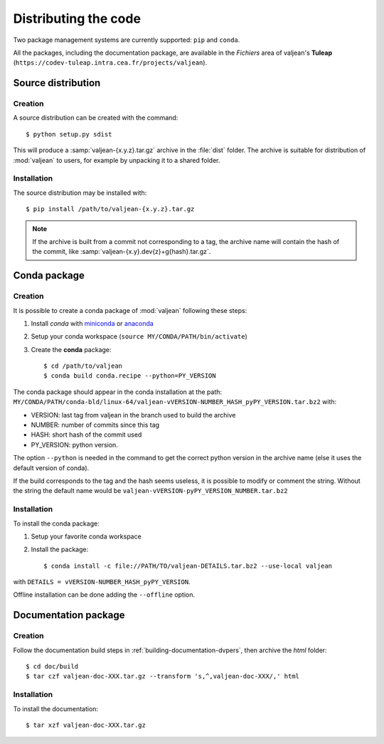 .. _distributing-code:

Distributing the code
=====================

.. _miniconda: https://docs.conda.io/en/latest/miniconda.html
.. _anaconda: https://www.anaconda.com/products/individual

.. highlight:: bash

Two package management systems are currently supported: ``pip`` and ``conda``.

All the packages, including the documentation package, are available in
the `Fichiers` area of valjean's **Tuleap**
(``https://codev-tuleap.intra.cea.fr/projects/valjean``).


Source distribution
-------------------

Creation
^^^^^^^^

A source distribution can be created with the command::

	$ python setup.py sdist

This will produce a :samp:`valjean-{x.y.z}.tar.gz` archive in the :file:`dist`
folder. The archive is suitable for distribution of :mod:`valjean` to users,
for example by unpacking it to a shared folder.

Installation
^^^^^^^^^^^^

The source distribution may be installed with::

	$ pip install /path/to/valjean-{x.y.z}.tar.gz

.. note::
	If the archive is built from a commit not corresponding to a tag, the
	archive name will contain the hash of the commit, like
	:samp:`valjean-{x.y}.dev{z}+g{hash}.tar.gz`.


Conda package
-------------

Creation
^^^^^^^^

It is possible to create a conda package of :mod:`valjean` following these
steps:

1. Install `conda` with `miniconda`_ or `anaconda`_
2. Setup your conda workspace (``source MY/CONDA/PATH/bin/activate``)
3. Create the **conda** package::

	$ cd /path/to/valjean
	$ conda build conda.recipe --python=PY_VERSION

The conda package should appear in the conda installation at the path:
``MY/CONDA/PATH/conda-bld/linux-64/valjean-vVERSION-NUMBER_HASH_pyPY_VERSION.tar.bz2``
with:

* VERSION: last tag from valjean in the branch used to build the archive
* NUMBER: number of commits since this tag
* HASH: short hash of the commit used
* PY_VERSION: python version.

The option ``--python`` is needed in the command to get the correct python
version in the archive name (else it uses the default version of conda).

If the build corresponds to the tag and the hash seems useless, it is possible
to modify or comment the string. Without the string the default name would be
``valjean-vVERSION-pyPY_VERSION_NUMBER.tar.bz2``

Installation
^^^^^^^^^^^^

To install the conda package:

1. Setup your favorite conda workspace
2. Install the package::

	$ conda install -c file://PATH/TO/valjean-DETAILS.tar.bz2 --use-local valjean

with ``DETAILS = vVERSION-NUMBER_HASH_pyPY_VERSION``.

Offline installation can be done adding the ``--offline`` option.


Documentation package
---------------------

Creation
^^^^^^^^
Follow the documentation build steps in :ref:`building-documentation-dvpers`,
then archive the `html` folder::

	$ cd doc/build
	$ tar czf valjean-doc-XXX.tar.gz --transform 's,^,valjean-doc-XXX/,' html

Installation
^^^^^^^^^^^^

To install the documentation::

	$ tar xzf valjean-doc-XXX.tar.gz
